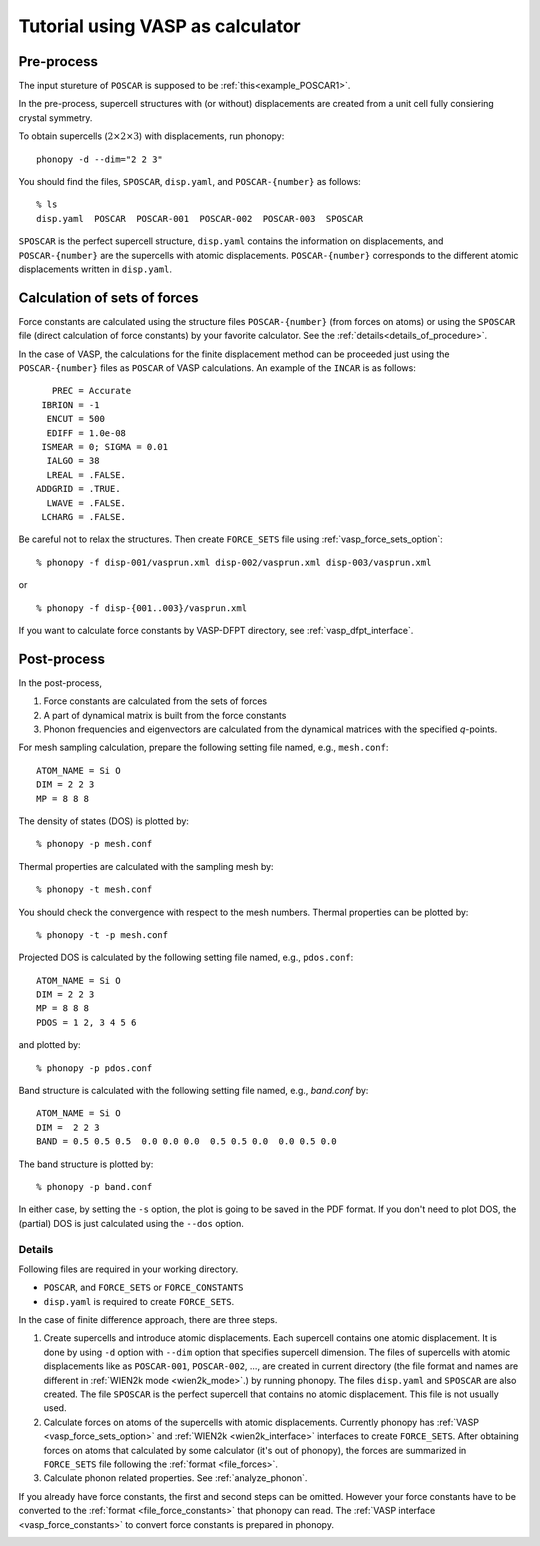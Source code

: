 .. _tutorial:

Tutorial using VASP as calculator
==================================

Pre-process
~~~~~~~~~~~~

The input stureture of ``POSCAR`` is supposed to be :ref:`this<example_POSCAR1>`.

In the pre-process, supercell structures with (or without) displacements are created from a unit cell fully consiering crystal symmetry.

To obtain supercells (:math:`2\times 2\times 3`) with displacements,
run phonopy::

   phonopy -d --dim="2 2 3"

You should find the files, ``SPOSCAR``, ``disp.yaml``, and ``POSCAR-{number}`` as
follows::

   % ls
   disp.yaml  POSCAR  POSCAR-001  POSCAR-002  POSCAR-003  SPOSCAR

``SPOSCAR`` is the perfect supercell structure, ``disp.yaml`` contains
the information on displacements, and ``POSCAR-{number}`` are the
supercells with atomic displacements. ``POSCAR-{number}`` corresponds
to the different atomic displacements written in ``disp.yaml``.

Calculation of sets of forces
~~~~~~~~~~~~~~~~~~~~~~~~~~~~~~~

Force constants are calculated using the structure files ``POSCAR-{number}``
(from forces on atoms) or using the ``SPOSCAR`` file (direct calculation of force
constants) by your favorite calculator. See the
:ref:`details<details_of_procedure>`.

In the case of VASP, the calculations for the finite displacement method can be proceeded just using the ``POSCAR-{number}`` files as ``POSCAR`` of VASP calculations. An example of the ``INCAR`` is as follows::

      PREC = Accurate
    IBRION = -1
     ENCUT = 500
     EDIFF = 1.0e-08
    ISMEAR = 0; SIGMA = 0.01
     IALGO = 38
     LREAL = .FALSE.
   ADDGRID = .TRUE.
     LWAVE = .FALSE.
    LCHARG = .FALSE.

Be careful not to relax the structures. Then create ``FORCE_SETS``
file using :ref:`vasp_force_sets_option`::

   % phonopy -f disp-001/vasprun.xml disp-002/vasprun.xml disp-003/vasprun.xml

or

::

   % phonopy -f disp-{001..003}/vasprun.xml

If you want to calculate force constants by VASP-DFPT directory, see :ref:`vasp_dfpt_interface`.

Post-process
~~~~~~~~~~~~~

In the post-process,

1. Force constants are calculated from the sets of forces
2. A part of dynamical matrix is built from the force constants
3. Phonon frequencies and eigenvectors are calculated from the
   dynamical matrices with the specified *q*-points.

For mesh sampling calculation, prepare the following setting file named, e.g., 
``mesh.conf``::

   ATOM_NAME = Si O
   DIM = 2 2 3
   MP = 8 8 8

The density of states (DOS) is plotted by::

   % phonopy -p mesh.conf

Thermal properties are calculated with the sampling mesh by::

   % phonopy -t mesh.conf

You should check the convergence with respect to the mesh numbers.
Thermal properties can be plotted by::

   % phonopy -t -p mesh.conf

Projected DOS is calculated by the following setting file named, e.g., ``pdos.conf``::

   ATOM_NAME = Si O
   DIM = 2 2 3
   MP = 8 8 8
   PDOS = 1 2, 3 4 5 6

and plotted by::

   % phonopy -p pdos.conf

Band structure is calculated with the following setting file named, e.g., `band.conf` by::

   ATOM_NAME = Si O
   DIM =  2 2 3
   BAND = 0.5 0.5 0.5  0.0 0.0 0.0  0.5 0.5 0.0  0.0 0.5 0.0

The band structure is plotted by::

   % phonopy -p band.conf

In either case, by setting the ``-s`` option, the plot is going to be saved in the PDF
format. If you don't need to plot DOS, the (partial) DOS
is just calculated using the ``--dos`` option.

.. _details_of_procedure:

Details
--------   

Following files are required in your working directory.

- ``POSCAR``, and ``FORCE_SETS`` or ``FORCE_CONSTANTS``
- ``disp.yaml`` is required to create ``FORCE_SETS``.

In the case of finite difference approach, there are three steps.

1. Create supercells and introduce atomic displacements. Each
   supercell contains one atomic displacement. It is done by using
   ``-d`` option with ``--dim`` option that specifies supercell
   dimension.  The files of supercells with atomic displacements like
   as ``POSCAR-001``, ``POSCAR-002``, ..., are created in current
   directory (the file format and names are different in :ref:`WIEN2k
   mode <wien2k_mode>`.) by running phonopy. The files ``disp.yaml``
   and ``SPOSCAR`` are also created. The file ``SPOSCAR`` is the
   perfect supercell that contains no atomic displacement. This file
   is not usually used.

2. Calculate forces on atoms of the supercells with atomic
   displacements. Currently phonopy has :ref:`VASP
   <vasp_force_sets_option>` and :ref:`WIEN2k <wien2k_interface>`
   interfaces to create ``FORCE_SETS``. After obtaining forces on
   atoms that calculated by some calculator (it's out of phonopy), the
   forces are summarized in ``FORCE_SETS`` file following the
   :ref:`format <file_forces>`.

3. Calculate phonon related properties. See :ref:`analyze_phonon`.

If you already have force constants, the first and second steps can be
omitted. However your force constants have to be converted to the
:ref:`format <file_force_constants>` that phonopy can read.  The
:ref:`VASP interface <vasp_force_constants>` to convert force
constants is prepared in phonopy.


.. |sflogo| image:: http://sflogo.sourceforge.net/sflogo.php?group_id=161614&type=1
            :target: http://sourceforge.net

|sflogo|
